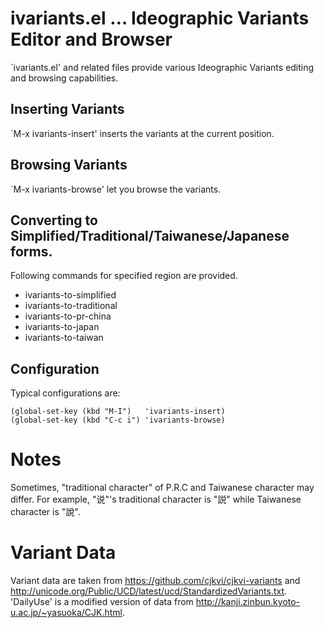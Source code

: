 * ivariants.el … Ideographic Variants Editor and Browser

`ivariants.el' and related files provide various Ideographic Variants
editing and browsing capabilities.

** Inserting Variants

`M-x ivariants-insert' inserts the variants at the current position.

** Browsing Variants

`M-x ivariants-browse' let you browse the variants.

** Converting to Simplified/Traditional/Taiwanese/Japanese forms.

Following commands for specified region are provided.

- ivariants-to-simplified
- ivariants-to-traditional
- ivariants-to-pr-china
- ivariants-to-japan
- ivariants-to-taiwan

** Configuration

Typical configurations are:

: (global-set-key (kbd "M-I")   'ivariants-insert)
: (global-set-key (kbd "C-c i") 'ivariants-browse)

* Notes

Sometimes, "traditional character" of P.R.C and Taiwanese character may
differ. For example, "说"'s traditional character is "説" while
Taiwanese character is "說".

* Variant Data

Variant data are taken from https://github.com/cjkvi/cjkvi-variants
and http://unicode.org/Public/UCD/latest/ucd/StandardizedVariants.txt.
'DailyUse' is a modified version of data from
http://kanji.zinbun.kyoto-u.ac.jp/~yasuoka/CJK.html.
